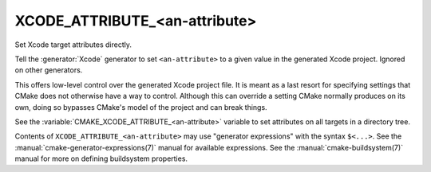 XCODE_ATTRIBUTE_<an-attribute>
------------------------------

Set Xcode target attributes directly.

Tell the :generator:`Xcode` generator to set ``<an-attribute>`` to a given
value in the generated Xcode project.  Ignored on other generators.

This offers low-level control over the generated Xcode project file.
It is meant as a last resort for specifying settings that CMake does
not otherwise have a way to control.  Although this can override a
setting CMake normally produces on its own, doing so bypasses CMake's
model of the project and can break things.

See the :variable:`CMAKE_XCODE_ATTRIBUTE_<an-attribute>` variable
to set attributes on all targets in a directory tree.

Contents of ``XCODE_ATTRIBUTE_<an-attribute>`` may use
"generator expressions" with the syntax ``$<...>``.  See the
:manual:`cmake-generator-expressions(7)` manual for available
expressions.  See the :manual:`cmake-buildsystem(7)` manual
for more on defining buildsystem properties.
